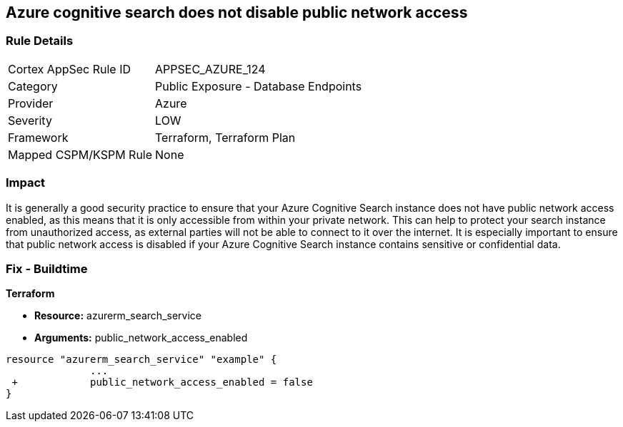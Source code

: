 == Azure cognitive search does not disable public network access
// Azure Cognitive Search enables public network access


=== Rule Details

[cols="1,2"]
|===
|Cortex AppSec Rule ID |APPSEC_AZURE_124
|Category |Public Exposure - Database Endpoints
|Provider |Azure
|Severity |LOW
|Framework |Terraform, Terraform Plan
|Mapped CSPM/KSPM Rule |None
|===


=== Impact
It is generally a good security practice to ensure that your Azure Cognitive Search instance does not have public network access enabled, as this means that it is only accessible from within your private network.
This can help to protect your search instance from unauthorized access, as external parties will not be able to connect to it over the internet.
It is especially important to ensure that public network access is disabled if your Azure Cognitive Search instance contains sensitive or confidential data.

=== Fix - Buildtime


*Terraform* 


* *Resource:* azurerm_search_service
* *Arguments:* public_network_access_enabled


[source,go]
----
resource "azurerm_search_service" "example" {
              ...
 +            public_network_access_enabled = false
}
----

